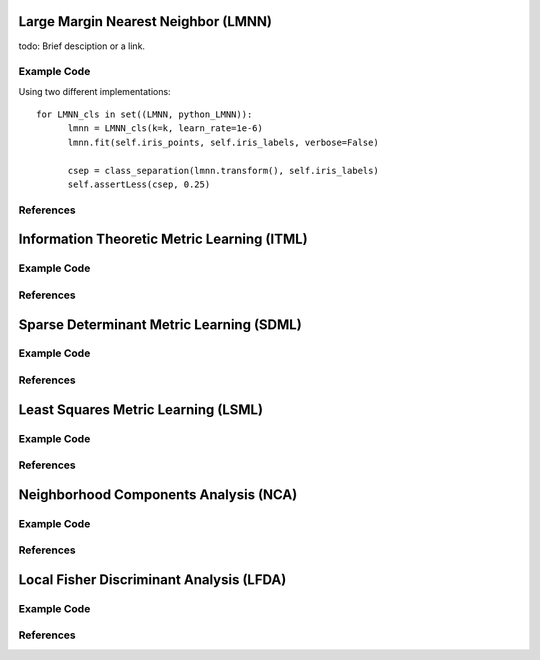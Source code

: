 Large Margin Nearest Neighbor (LMNN)
=====================================

todo: Brief desciption or a link.

Example Code
------------------
Using two different implementations:

::

	for LMNN_cls in set((LMNN, python_LMNN)):
	      lmnn = LMNN_cls(k=k, learn_rate=1e-6)
	      lmnn.fit(self.iris_points, self.iris_labels, verbose=False)

	      csep = class_separation(lmnn.transform(), self.iris_labels)
	      self.assertLess(csep, 0.25)

References
------------------



Information Theoretic Metric Learning (ITML)
=====================================

Example Code
------------------

References
------------------



Sparse Determinant Metric Learning (SDML)
=====================================

Example Code
------------------

References
------------------



Least Squares Metric Learning (LSML)
=====================================

Example Code
------------------

References
------------------



Neighborhood Components Analysis (NCA)
=====================================

Example Code
------------------

References
------------------



Local Fisher Discriminant Analysis (LFDA)
=====================================

Example Code
------------------

References
------------------

